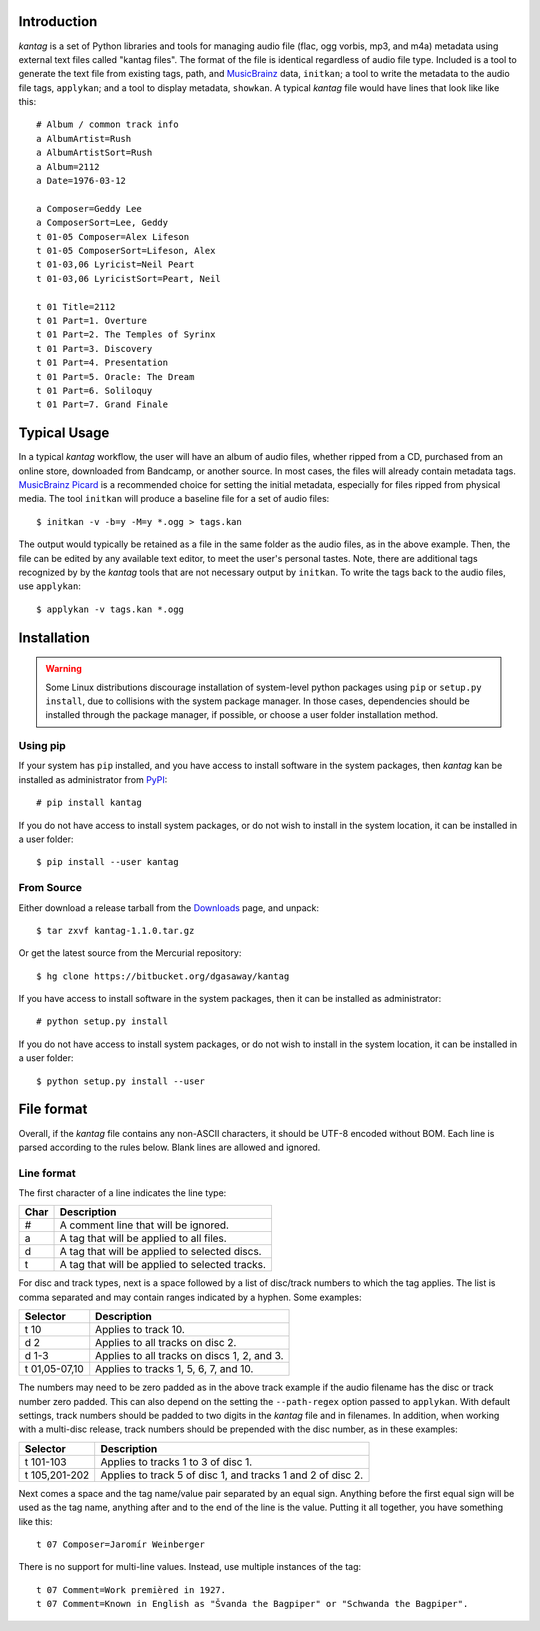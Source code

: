 Introduction
============

*kantag* is a set of Python libraries and tools for managing audio file (flac,
ogg vorbis, mp3, and m4a) metadata using external text files called "kantag
files".  The format of the file is identical regardless of audio file type.  
Included is a tool to generate the text file from existing tags, path, and
`MusicBrainz <https://musicbrainz.org>`_ data, ``initkan``; a tool to write the
metadata to the audio file tags, ``applykan``; and a tool to display metadata,
``showkan``.  A typical *kantag* file would have lines that look like like
this::

    # Album / common track info
    a AlbumArtist=Rush
    a AlbumArtistSort=Rush
    a Album=2112
    a Date=1976-03-12

    a Composer=Geddy Lee
    a ComposerSort=Lee, Geddy
    t 01-05 Composer=Alex Lifeson
    t 01-05 ComposerSort=Lifeson, Alex
    t 01-03,06 Lyricist=Neil Peart
    t 01-03,06 LyricistSort=Peart, Neil

    t 01 Title=2112
    t 01 Part=1. Overture
    t 01 Part=2. The Temples of Syrinx
    t 01 Part=3. Discovery
    t 01 Part=4. Presentation
    t 01 Part=5. Oracle: The Dream
    t 01 Part=6. Soliloquy
    t 01 Part=7. Grand Finale


Typical Usage
=============

In a typical *kantag* workflow, the user will have an album of audio files,
whether ripped from a CD, purchased from an online store, downloaded from
Bandcamp, or another source.  In most cases, the files will already contain
metadata tags.  `MusicBrainz Picard <https://picard.musicbrainz.org/>`_ is a
recommended choice for setting the initial metadata, especially for files ripped
from physical media.  The tool ``initkan`` will produce a baseline file for
a set of audio files::

    $ initkan -v -b=y -M=y *.ogg > tags.kan

The output would typically be retained as a file in the same folder as the audio
files, as in the above example.  Then, the file can be edited by any available
text editor, to meet the user's personal tastes.  Note, there are additional 
tags recognized by by the *kantag* tools that are not necessary output by 
``initkan``.  To write the tags back to the audio files, use ``applykan``::

    $ applykan -v tags.kan *.ogg


Installation
============

.. warning::

    Some Linux distributions discourage installation of system-level python
    packages using ``pip`` or ``setup.py install``, due to collisions with the
    system package manager.  In those cases, dependencies should be installed
    through the package manager, if possible, or choose a user folder
    installation method.

Using pip
---------

If your system has ``pip`` installed, and you have access to install software in
the system packages, then *kantag* kan be installed as administrator from 
`PyPI <https://pypi.python.org/pypi>`_::

    # pip install kantag

If you do not have access to install system packages, or do not wish to install
in the system location, it can be installed in a user folder::

    $ pip install --user kantag

From Source
-----------

Either download a release tarball from the
`Downloads <https://bitbucket.org/dgasaway/kantag/downloads/>`_ page, and
unpack::

    $ tar zxvf kantag-1.1.0.tar.gz

Or get the latest source from the Mercurial repository::

    $ hg clone https://bitbucket.org/dgasaway/kantag

If you have access to install software in the system packages, then it can be
installed as administrator::

    # python setup.py install

If you do not have access to install system packages, or do not wish to install
in the system location, it can be installed in a user folder::

    $ python setup.py install --user


File format
===========

Overall, if the *kantag* file contains any non-ASCII characters, it should be
UTF-8 encoded without BOM. Each line is parsed according to the rules below.
Blank lines are allowed and ignored.

Line format
-----------

The first character of a line indicates the line type:

+------+------------------------------------------------+
| Char | Description                                    |
+======+================================================+
| #    | A comment line that will be ignored.           |
+------+------------------------------------------------+
| a    | A tag that will be applied to all files.       |
+------+------------------------------------------------+
| d    | A tag that will be applied to selected discs.  |
+------+------------------------------------------------+
| t    | A tag that will be applied to selected tracks. |
+------+------------------------------------------------+

For disc and track types, next is a space followed by a list of disc/track
numbers to which the tag applies. The list is comma separated and may
contain ranges indicated by a hyphen. Some examples: 

+---------------+---------------------------------------------+
| Selector      | Description                                 |
+===============+=============================================+
| t 10          | Applies to track 10.                        |
+---------------+---------------------------------------------+
| d 2           | Applies to all tracks on disc 2.            |
+---------------+---------------------------------------------+
| d 1-3         | Applies to all tracks on discs 1, 2, and 3. |
+---------------+---------------------------------------------+
| t 01,05-07,10 | Applies to tracks 1, 5, 6, 7, and 10.       |
+---------------+---------------------------------------------+

The numbers may need to be zero padded as in the above track example if the
audio filename has the disc or track number zero padded. This can also depend
on the setting the ``--path-regex`` option passed to ``applykan``. With default
settings, track numbers should be padded to two digits in the *kantag* file and
in filenames. In addition, when working with a multi-disc release, track numbers
should be prepended with the disc number, as in these examples:

+---------------+-------------------------------------------------------------+
| Selector      | Description                                                 |
+===============+=============================================================+
| t 101-103     | Applies to tracks 1 to 3 of disc 1.                         |
+---------------+-------------------------------------------------------------+
| t 105,201-202 | Applies to track 5 of disc 1, and tracks 1 and 2 of disc 2. |
+---------------+-------------------------------------------------------------+

Next comes a space and the tag name/value pair separated by an equal sign.
Anything before the first equal sign will be used as the tag name, anything
after and to the end of the line is the value. Putting it all together, you
have something like this::

    t 07 Composer=Jaromír Weinberger

There is no support for multi-line values. Instead, use multiple instances of
the tag::

    t 07 Comment=Work premièred in 1927.
    t 07 Comment=Known in English as "Švanda the Bagpiper" or "Schwanda the Bagpiper".
